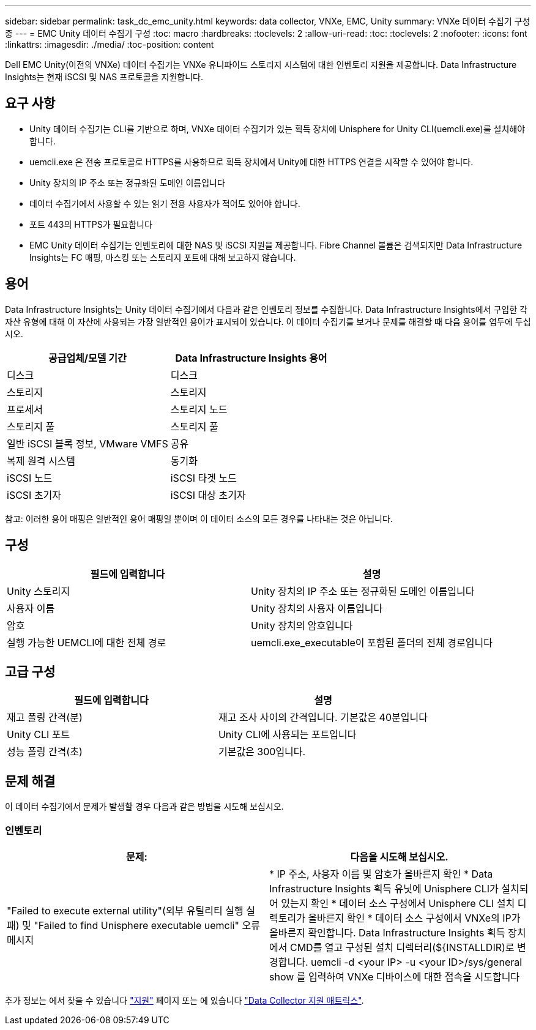 ---
sidebar: sidebar 
permalink: task_dc_emc_unity.html 
keywords: data collector, VNXe, EMC, Unity 
summary: VNXe 데이터 수집기 구성 중 
---
= EMC Unity 데이터 수집기 구성
:toc: macro
:hardbreaks:
:toclevels: 2
:allow-uri-read: 
:toc: 
:toclevels: 2
:nofooter: 
:icons: font
:linkattrs: 
:imagesdir: ./media/
:toc-position: content


[role="lead"]
Dell EMC Unity(이전의 VNXe) 데이터 수집기는 VNXe 유니파이드 스토리지 시스템에 대한 인벤토리 지원을 제공합니다. Data Infrastructure Insights는 현재 iSCSI 및 NAS 프로토콜을 지원합니다.



== 요구 사항

* Unity 데이터 수집기는 CLI를 기반으로 하며, VNXe 데이터 수집기가 있는 획득 장치에 Unisphere for Unity CLI(uemcli.exe)를 설치해야 합니다.
* uemcli.exe 은 전송 프로토콜로 HTTPS를 사용하므로 획득 장치에서 Unity에 대한 HTTPS 연결을 시작할 수 있어야 합니다.
* Unity 장치의 IP 주소 또는 정규화된 도메인 이름입니다
* 데이터 수집기에서 사용할 수 있는 읽기 전용 사용자가 적어도 있어야 합니다.
* 포트 443의 HTTPS가 필요합니다
* EMC Unity 데이터 수집기는 인벤토리에 대한 NAS 및 iSCSI 지원을 제공합니다. Fibre Channel 볼륨은 검색되지만 Data Infrastructure Insights는 FC 매핑, 마스킹 또는 스토리지 포트에 대해 보고하지 않습니다.




== 용어

Data Infrastructure Insights는 Unity 데이터 수집기에서 다음과 같은 인벤토리 정보를 수집합니다. Data Infrastructure Insights에서 구입한 각 자산 유형에 대해 이 자산에 사용되는 가장 일반적인 용어가 표시되어 있습니다. 이 데이터 수집기를 보거나 문제를 해결할 때 다음 용어를 염두에 두십시오.

[cols="2*"]
|===
| 공급업체/모델 기간 | Data Infrastructure Insights 용어 


| 디스크 | 디스크 


| 스토리지 | 스토리지 


| 프로세서 | 스토리지 노드 


| 스토리지 풀 | 스토리지 풀 


| 일반 iSCSI 블록 정보, VMware VMFS | 공유 


| 복제 원격 시스템 | 동기화 


| iSCSI 노드 | iSCSI 타겟 노드 


| iSCSI 초기자 | iSCSI 대상 초기자 
|===
참고: 이러한 용어 매핑은 일반적인 용어 매핑일 뿐이며 이 데이터 소스의 모든 경우를 나타내는 것은 아닙니다.



== 구성

[cols="2*"]
|===
| 필드에 입력합니다 | 설명 


| Unity 스토리지 | Unity 장치의 IP 주소 또는 정규화된 도메인 이름입니다 


| 사용자 이름 | Unity 장치의 사용자 이름입니다 


| 암호 | Unity 장치의 암호입니다 


| 실행 가능한 UEMCLI에 대한 전체 경로 | uemcli.exe_executable이 포함된 폴더의 전체 경로입니다 
|===


== 고급 구성

[cols="2*"]
|===
| 필드에 입력합니다 | 설명 


| 재고 폴링 간격(분) | 재고 조사 사이의 간격입니다. 기본값은 40분입니다 


| Unity CLI 포트 | Unity CLI에 사용되는 포트입니다 


| 성능 폴링 간격(초) | 기본값은 300입니다. 
|===


== 문제 해결

이 데이터 수집기에서 문제가 발생할 경우 다음과 같은 방법을 시도해 보십시오.



=== 인벤토리

[cols="2*"]
|===
| 문제: | 다음을 시도해 보십시오. 


| "Failed to execute external utility"(외부 유틸리티 실행 실패) 및 "Failed to find Unisphere executable uemcli" 오류 메시지 | * IP 주소, 사용자 이름 및 암호가 올바른지 확인 * Data Infrastructure Insights 획득 유닛에 Unisphere CLI가 설치되어 있는지 확인 * 데이터 소스 구성에서 Unisphere CLI 설치 디렉토리가 올바른지 확인 * 데이터 소스 구성에서 VNXe의 IP가 올바른지 확인합니다. Data Infrastructure Insights 획득 장치에서 CMD를 열고 구성된 설치 디렉터리(${INSTALLDIR)로 변경합니다. uemcli -d <your IP> -u <your ID>/sys/general show 를 입력하여 VNXe 디바이스에 대한 접속을 시도합니다 
|===
추가 정보는 에서 찾을 수 있습니다 link:concept_requesting_support.html["지원"] 페이지 또는 에 있습니다 link:reference_data_collector_support_matrix.html["Data Collector 지원 매트릭스"].
